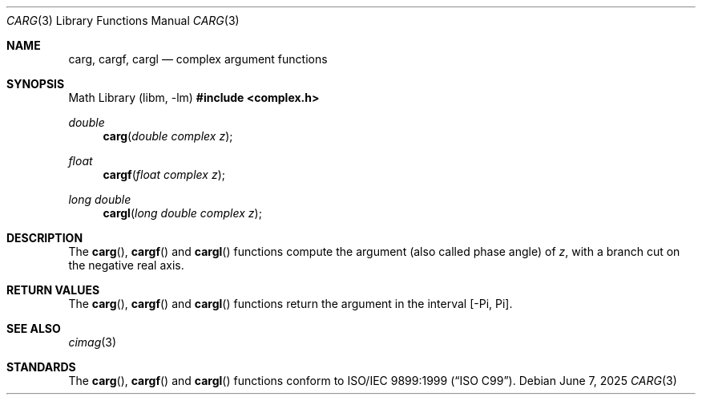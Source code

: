 .\"	$OpenBSD: carg.3,v 1.3 2025/06/07 10:33:06 schwarze Exp $
.\"
.\" Copyright (c) 2011 Martynas Venckus <martynas@openbsd.org>
.\"
.\" Permission to use, copy, modify, and distribute this software for any
.\" purpose with or without fee is hereby granted, provided that the above
.\" copyright notice and this permission notice appear in all copies.
.\"
.\" THE SOFTWARE IS PROVIDED "AS IS" AND THE AUTHOR DISCLAIMS ALL WARRANTIES
.\" WITH REGARD TO THIS SOFTWARE INCLUDING ALL IMPLIED WARRANTIES OF
.\" MERCHANTABILITY AND FITNESS. IN NO EVENT SHALL THE AUTHOR BE LIABLE FOR
.\" ANY SPECIAL, DIRECT, INDIRECT, OR CONSEQUENTIAL DAMAGES OR ANY DAMAGES
.\" WHATSOEVER RESULTING FROM LOSS OF USE, DATA OR PROFITS, WHETHER IN AN
.\" ACTION OF CONTRACT, NEGLIGENCE OR OTHER TORTIOUS ACTION, ARISING OUT OF
.\" OR IN CONNECTION WITH THE USE OR PERFORMANCE OF THIS SOFTWARE.
.\"
.Dd $Mdocdate: June 7 2025 $
.Dt CARG 3
.Os
.Sh NAME
.Nm carg ,
.Nm cargf ,
.Nm cargl
.Nd complex argument functions
.Sh SYNOPSIS
.Lb libm
.In complex.h
.Ft double
.Fn carg "double complex z"
.Ft float
.Fn cargf "float complex z"
.Ft long double
.Fn cargl "long double complex z"
.Sh DESCRIPTION
The
.Fn carg ,
.Fn cargf
and
.Fn cargl
functions compute the argument (also called phase angle) of
.Fa z ,
with a branch cut on the negative real axis.
.Sh RETURN VALUES
The
.Fn carg ,
.Fn cargf
and
.Fn cargl
functions return the argument in the interval
.Bq -Pi, Pi .
.Sh SEE ALSO
.Xr cimag 3
.Sh STANDARDS
The
.Fn carg ,
.Fn cargf
and
.Fn cargl
functions conform to
.St -isoC-99 .
